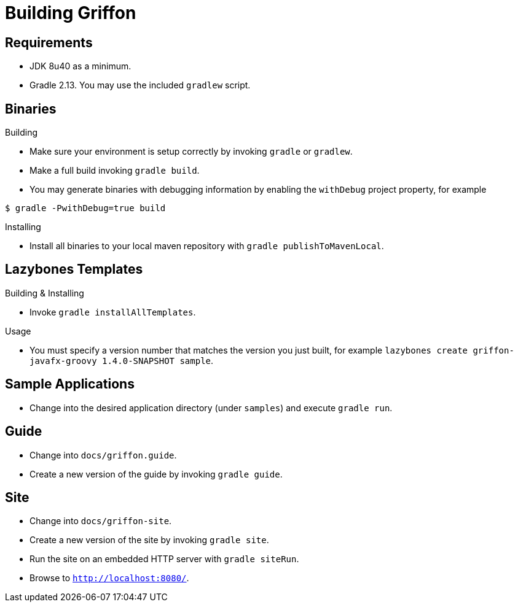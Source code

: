 = Building Griffon

== Requirements

 * JDK 8u40 as a minimum.
 * Gradle 2.13. You may use the included `gradlew` script.

== Binaries

.Building

 * Make sure your environment is setup correctly by invoking `gradle` or `gradlew`.
 * Make a full build invoking `gradle build`.
 * You may generate binaries with debugging information by enabling the `withDebug` project property, for example

[source]
----
$ gradle -PwithDebug=true build
----

.Installing

 * Install all binaries to your local maven repository with `gradle publishToMavenLocal`.

== Lazybones Templates

.Building & Installing

 * Invoke `gradle installAllTemplates`.

.Usage

 * You must specify a version number that matches the version you just built, for example
  `lazybones create griffon-javafx-groovy 1.4.0-SNAPSHOT sample`.

== Sample Applications

 * Change into the desired application directory (under `samples`) and execute `gradle run`.

== Guide

 * Change into `docs/griffon.guide`.
 * Create a new version of the guide by invoking `gradle guide`.

== Site

 * Change into `docs/griffon-site`.
 * Create a new version of the site by invoking `gradle site`.
 * Run the site on an embedded HTTP server with `gradle siteRun`.
 * Browse to `http://localhost:8080/`.
